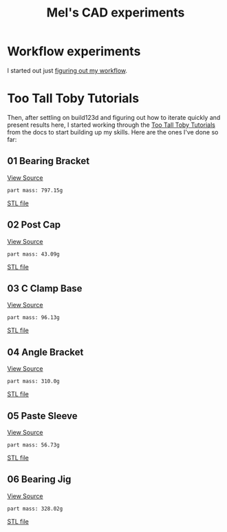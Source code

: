 #+title: Mel's CAD experiments
#+PROPERTY: header-args :results replace :session cad

* Workflow experiments
I started out just [[./workflow.org][figuring out my workflow]].

* Too Tall Toby Tutorials
Then, after settling on build123d and figuring out how to iterate quickly and
present results here, I started working through the [[https://build123d.readthedocs.io/en/latest/tttt.html][Too Tall Toby Tutorials]] from
the docs to start building up my skills. Here are the ones I've done so far:

** 01 Bearing Bracket
[[file:cad_experiments/tttt/bearing_bracket.py][View Source]]
 #+begin_src jupyter-python :exports results
from cad_experiments.tttt.bearing_bracket import part
from cad_experiments.utils import display_part

display_part(part, "bearing_bracket", 7800)
 #+end_src

 #+RESULTS:
 :RESULTS:
 : part mass: 797.15g

     [[file:renders/bearing_bracket.svg]]      [[file:meshes/bearing_bracket.stl][STL file]]
 :END:

** 02 Post Cap
[[file:cad_experiments/tttt/post_cap.py][View Source]]
 #+begin_src jupyter-python :exports results
from cad_experiments.tttt.post_cap import part
from cad_experiments.utils import display_part

display_part(part, "post_cap", 1020)
 #+end_src

 #+RESULTS:
 :RESULTS:
 : part mass: 43.09g

     [[file:renders/post_cap.svg]]      [[file:meshes/post_cap.stl][STL file]]
 :END:

** 03 C Clamp Base
[[file:cad_experiments/tttt/c_clamp_base.py][View Source]]
 #+begin_src jupyter-python :exports results
from cad_experiments.tttt.c_clamp_base import part
from cad_experiments.utils import display_part

display_part(part, "c_clamp_base", 2700)
 #+end_src

 #+RESULTS:
 :RESULTS:
 : part mass: 96.13g

     [[file:renders/c_clamp_base.svg]]      [[file:meshes/c_clamp_base.stl][STL file]]
 :END:

** 04 Angle Bracket
[[file:cad_experiments/tttt/angle_bracket.py][View Source]]
 #+begin_src jupyter-python :exports results
from cad_experiments.tttt.angle_bracket import part
from cad_experiments.utils import display_part

display_part(part, "angle_bracket", 7800)
 #+end_src

 #+RESULTS:
 :RESULTS:
 : part mass: 310.0g

     [[file:renders/angle_bracket.svg]]      [[file:meshes/angle_bracket.stl][STL file]]
 :END:

** 05 Paste Sleeve
[[file:cad_experiments/tttt/paste_sleeve.py][View Source]]
 #+begin_src jupyter-python :exports results
from cad_experiments.tttt.paste_sleeve import part
from cad_experiments.utils import display_part

display_part(part.part, "paste_sleeve", 1020)
 #+end_src

 #+RESULTS:
 :RESULTS:
 : part mass: 56.73g

     [[file:renders/paste_sleeve.svg]]      [[file:meshes/paste_sleeve.stl][STL file]]
 :END:

** 06 Bearing Jig
[[file:cad_experiments/tttt/bearing_jig.py][View Source]]
 #+begin_src jupyter-python :exports results
from cad_experiments.tttt.bearing_jig import part
from cad_experiments.utils import display_part

display_part(part.part, "bearing_jig", 7800)
 #+end_src

 #+RESULTS:
 :RESULTS:
 : part mass: 328.02g

     [[file:renders/bearing_jig.svg]]      [[file:meshes/bearing_jig.stl][STL file]]
 :END:
